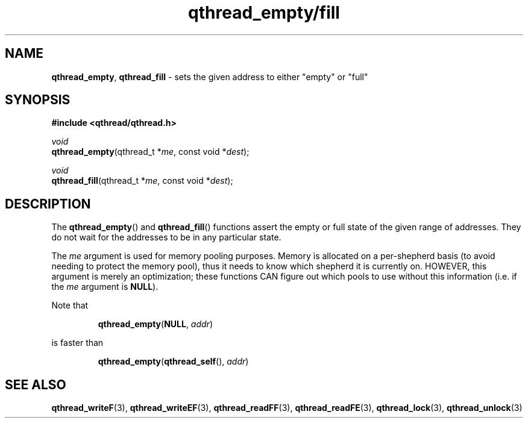 .TH qthread_empty/fill 3 "NOVEMBER 2006" libqthread "libqthread"
.SH NAME
\fBqthread_empty\fR, \fBqthread_fill\fR \- sets the given address to either "empty" or "full"
.SH SYNOPSIS
.B #include <qthread/qthread.h>

.I void
.br
\fBqthread_empty\fR(qthread_t *\fIme\fR, const void *\fIdest\fR);
.PP
.I void
.br
\fBqthread_fill\fR(qthread_t *\fIme\fR, const void *\fIdest\fR);
.SH DESCRIPTION
The \fBqthread_empty\fR() and \fBqthread_fill\fR() functions assert the empty
or full state of the given range of addresses. They do not wait for the
addresses to be in any particular state.
.PP
The \fIme\fR argument is used for memory pooling purposes. Memory is allocated
on a per-shepherd basis (to avoid needing to protect the memory pool), thus it
needs to know which shepherd it is currently on. HOWEVER, this argument is
merely an optimization; these functions CAN figure out which pools to use
without this information (i.e. if the \fIme\fR argument is \fBNULL\fR).
.PP
Note that
.RS
.PP
\fBqthread_empty\fR(\fBNULL\fR, \fIaddr\fR)
.RE
.PP
is faster than
.RS
.PP
\fBqthread_empty\fR(\fBqthread_self\fR(), \fIaddr\fR)
.RE
.SH "SEE ALSO"
.BR qthread_writeF (3),
.BR qthread_writeEF (3),
.BR qthread_readFF (3),
.BR qthread_readFE (3),
.BR qthread_lock (3),
.BR qthread_unlock (3)
